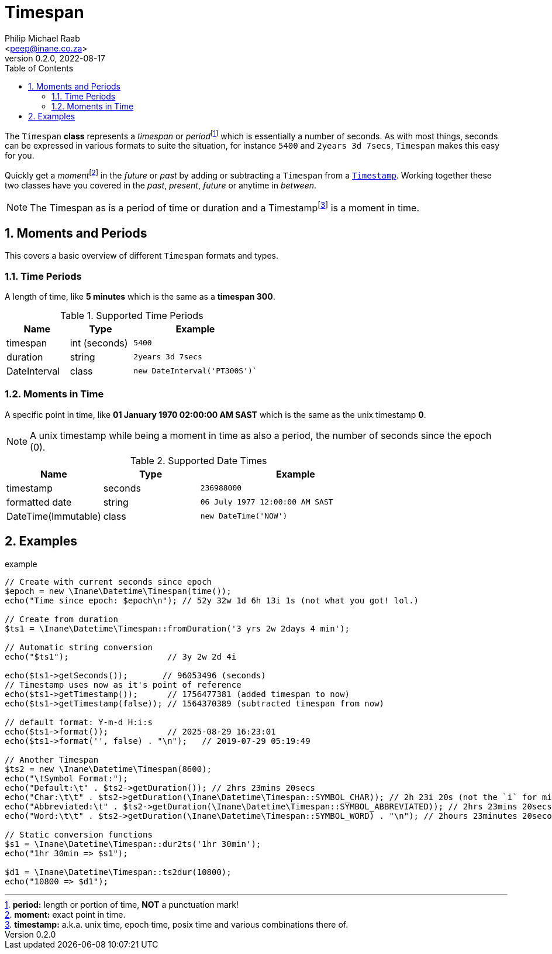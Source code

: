 = Timespan
:author: Philip Michael Raab
:email: <peep@inane.co.za>
:revnumber: 0.2.0
:revdate: 2022-08-17
:experimental:
:icons: font
:source-highlighter: highlight.js
:sectnums: |,all|
:fn-period: pass:c,q[footnote:[*period:* length or portion of time, *NOT* a punctuation mark!]]
:fn-moment: pass:c,q[footnote:[*moment:* exact point in time.]]
:fn-timestamp: pass:c,q[footnote:[*timestamp:* a.k.a. unix time, epoch time, posix time and various combinations there of.]]
:toc: auto

The `Timespan` *class* represents a _timespan_ or _period_{fn-period} which is essentially a number of seconds. As with most things, seconds can be expressed in various formats to suite the situation, for instance `5400` and `2years 3d 7secs`, `Timespan` makes this easy for you.

Quickly get a _moment_{fn-moment} in the _future_ or _past_ by adding or subtracting a `Timespan` from a link:timestamp.adoc[`Timestamp`]. Working together these two classes have you covered in the _past_, _present_, _future_ or anytime in _between_.

NOTE: The Timespan as is a period of time or duration and a Timestamp{fn-timestamp} is a moment in time.

== Moments and Periods

This covers a basic overview of different `Timespan` formats and types.

=== Time Periods

A length of time, like *5 minutes* which is the same as a *timespan 300*.

.Supported Time Periods
[opts="header"cols="1,1,2"]
|===
|Name |Type |Example
|timespan |int (seconds) |`5400`
|duration |string |`2years 3d 7secs`
|DateInterval |class |`new DateInterval('PT300S')``
|===

=== Moments in Time

A specific point in time, like *01 January 1970 02:00:00 AM SAST* which is the same as the unix timestamp *0*.

NOTE: A unix timestamp while being a moment in time as also a period, the number of seconds since the epoch (0).

.Supported Date Times
[opts="header"cols="1,1,2"]
|===
|Name |Type |Example
|timestamp |seconds |`236988000`
|formatted date |string |`06 July 1977 12:00:00 AM SAST`
|DateTime(Immutable) |class |`new DateTime('NOW')`
|===

<<<

== Examples

.example
[source,php]
----
// Create with current seconds since epoch
$epoch = new \Inane\Datetime\Timespan(time());
echo("Time since epoch: $epoch\n"); // 52y 32w 1d 6h 13i 1s (not what you got! lol.)

// Create from duration
$ts1 = \Inane\Datetime\Timespan::fromDuration('3 yrs 2w 2days 4 min');

// Automatic string conversion
echo("$ts1");                    // 3y 2w 2d 4i

echo($ts1->getSeconds());       // 96053496 (seconds)
// Timestamp uses now as it's point of reference
echo($ts1->getTimestamp());      // 1756477381 (added timespan to now)
echo($ts1->getTimestamp(false)); // 1564370389 (subtracted timespan from now)

// default format: Y-m-d H:i:s
echo($ts1->format());            // 2025-08-29 16:23:01
echo($ts1->format('', false) . "\n");   // 2019-07-29 05:19:49

// Another Timespan
$ts2 = new \Inane\Datetime\Timespan(8600);
echo("\tSymbol Format:");
echo("Default:\t" . $ts2->getDuration()); // 2hrs 23mins 20secs
echo("Char:\t\t" . $ts2->getDuration(\Inane\Datetime\Timespan::SYMBOL_CHAR)); // 2h 23i 20s (not the `i` for min char.)
echo("Abbreviated:\t" . $ts2->getDuration(\Inane\Datetime\Timespan::SYMBOL_ABBREVIATED)); // 2hrs 23mins 20secs
echo("Word:\t\t" . $ts2->getDuration(\Inane\Datetime\Timespan::SYMBOL_WORD) . "\n"); // 2hours 23minutes 20seconds

// Static conversion functions
$s1 = \Inane\Datetime\Timespan::dur2ts('1hr 30min');
echo("1hr 30min => $s1");

$d1 = \Inane\Datetime\Timespan::ts2dur(10800);
echo("10800 => $d1");
----
